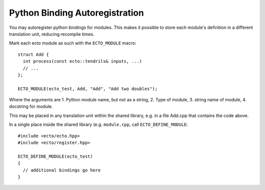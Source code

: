 Python Binding Autoregistration
===============================

You may autoregister python bindings for modules.  This makes it
possible to store each module's definition in a different translation
unit, reducing recompile times.



.. c:macro:: ECTO_MODULE(pymodule_name, cell_type_name, "CellTypeName", "Cell Docstring")

Mark each ecto module as such with the ``ECTO_MODULE`` macro::

  struct Add {
    int process(const ecto::tendrils& inputs, ...)
    // ...
  };

  ECTO_MODULE(ecto_test, Add, "Add", "Add two doubles");

Where the arguments are 1. Python module name, but not as a
string, 2. Type of module, 3.  string name of module, 4. docstring for
module.

This may be placed in any translation unit within the shared library,
e.g. in a file Add.cpp that contains the code above.  

.. c:macro:: ECTO_DEFINE_MODULE(pymodule_name)

In a single place inside the shared library (e.g. ``module.cpp``, call
``ECTO_DEFINE_MODULE``::

  #include <ecto/ecto.hpp>
  #include <ecto/register.hpp>
  
  ECTO_DEFINE_MODULE(ecto_test)
  {
    // additional bindings go here
  }



